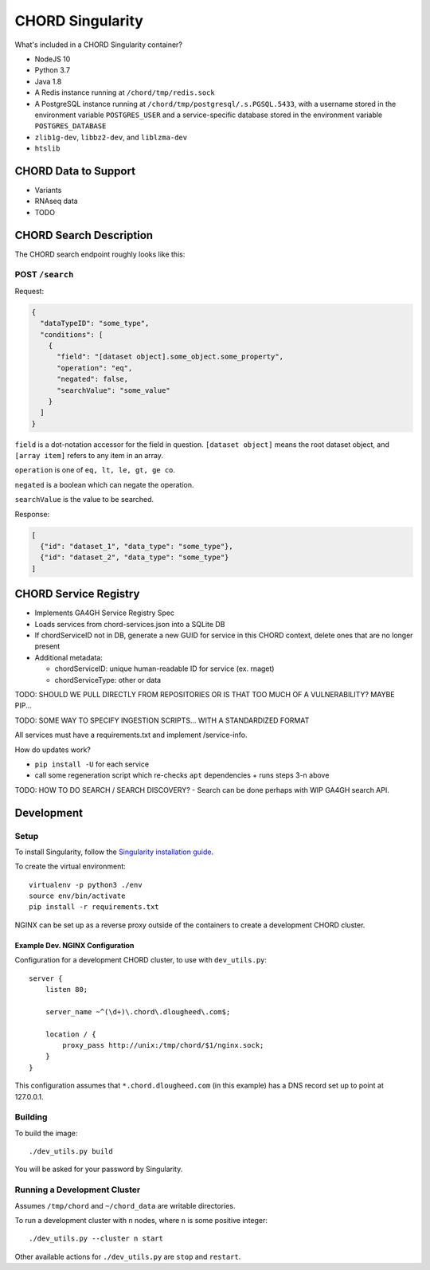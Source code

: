=================
CHORD Singularity
=================

What's included in a CHORD Singularity container?

* NodeJS 10

* Python 3.7

* Java 1.8

* A Redis instance running at ``/chord/tmp/redis.sock``

* A PostgreSQL instance running at ``/chord/tmp/postgresql/.s.PGSQL.5433``, with a username stored in the environment
  variable ``POSTGRES_USER`` and a service-specific database stored in the environment variable ``POSTGRES_DATABASE``

* ``zlib1g-dev``, ``libbz2-dev``, and ``liblzma-dev``

* ``htslib``

CHORD Data to Support
---------------------

* Variants

* RNAseq data

* TODO


CHORD Search Description
------------------------

The CHORD search endpoint roughly looks like this:

POST ``/search``
^^^^^^^^^^^^^^^^

Request:

.. code-block:: json

   {
     "dataTypeID": "some_type",
     "conditions": [
       {
         "field": "[dataset object].some_object.some_property",
         "operation": "eq",
         "negated": false,
         "searchValue": "some_value"
       }
     ]
   }

``field`` is a dot-notation accessor for the field in question. ``[dataset object]`` means the root dataset object, and
``[array item]`` refers to any item in an array.

``operation`` is one of ``eq, lt, le, gt, ge co``.

``negated`` is a boolean which can negate the operation.

``searchValue`` is the value to be searched.

Response:

.. code-block:: json

   [
     {"id": "dataset_1", "data_type": "some_type"},
     {"id": "dataset_2", "data_type": "some_type"}
   ]


CHORD Service Registry
----------------------

* Implements GA4GH Service Registry Spec

* Loads services from chord-services.json into a SQLite DB

* If chordServiceID not in DB, generate a new GUID for service in this CHORD
  context, delete ones that are no longer present

* Additional metadata:

  * chordServiceID: unique human-readable ID for service (ex. rnaget)
  * chordServiceType: other or data

TODO: SHOULD WE PULL DIRECTLY FROM REPOSITORIES OR IS THAT TOO MUCH OF A VULNERABILITY? MAYBE PIP...

TODO: SOME WAY TO SPECIFY INGESTION SCRIPTS... WITH A STANDARDIZED FORMAT

All services must have a requirements.txt and implement /service-info.

How do updates work?

* ``pip install -U`` for each service
* call some regeneration script which re-checks ``apt`` dependencies + runs steps 3-n above

TODO: HOW TO DO SEARCH / SEARCH DISCOVERY? - Search can be done perhaps with WIP GA4GH search API.


Development
-----------

Setup
^^^^^

To install Singularity, follow the `Singularity installation guide`_.

.. _`Singularity installation guide`: https://sylabs.io/guides/3.3/user-guide/installation.html

To create the virtual environment::

    virtualenv -p python3 ./env
    source env/bin/activate
    pip install -r requirements.txt

NGINX can be set up as a reverse proxy outside of the containers to create a
development CHORD cluster.

Example Dev. NGINX Configuration
""""""""""""""""""""""""""""""""

Configuration for a development CHORD cluster, to use with ``dev_utils.py``::

    server {
        listen 80;

        server_name ~^(\d+)\.chord\.dlougheed\.com$;

        location / {
            proxy_pass http://unix:/tmp/chord/$1/nginx.sock;
        }
    }


This configuration assumes that ``*.chord.dlougheed.com`` (in this example) has
a DNS record set up to point at 127.0.0.1.


Building
^^^^^^^^

To build the image::

    ./dev_utils.py build

You will be asked for your password by Singularity.


Running a Development Cluster
^^^^^^^^^^^^^^^^^^^^^^^^^^^^^

Assumes ``/tmp/chord`` and ``~/chord_data`` are writable directories.

To run a development cluster with ``n`` nodes, where ``n`` is some positive integer::

    ./dev_utils.py --cluster n start

Other available actions for ``./dev_utils.py`` are ``stop`` and ``restart``.

